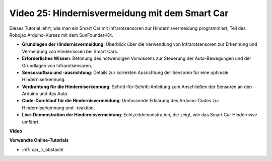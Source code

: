 Video 25: Hindernisvermeidung mit dem Smart Car
===============================================

Dieses Tutorial lehrt, wie man ein Smart Car mit Infrarotsensoren zur Hindernisvermeidung programmiert, Teil des Robojax Arduino-Kurses mit dem SunFounder-Kit.

* **Grundlagen der Hindernisvermeidung**: Überblick über die Verwendung von Infrarotsensoren zur Erkennung und Vermeidung von Hindernissen bei Smart Cars.
* **Erforderliches Wissen**: Betonung des notwendigen Vorwissens zur Steuerung der Auto-Bewegungen und der Grundlagen von Infrarotsensoren.
* **Sensoraufbau und -ausrichtung**: Details zur korrekten Ausrichtung der Sensoren für eine optimale Hinderniserkennung.
* **Verdrahtung für die Hinderniserkennung**: Schritt-für-Schritt-Anleitung zum Anschließen der Sensoren an den Arduino und das Auto.
* **Code-Durchlauf für die Hindernisvermeidung**: Umfassende Erklärung des Arduino-Codes zur Hinderniserkennung und -reaktion.
* **Live-Demonstration der Hindernisvermeidung**: Echtzeitdemonstration, die zeigt, wie das Smart Car Hindernisse umfährt.

**Video**

.. raw:: html

    <iframe width="600" height="400" src="https://www.youtube.com/embed/XEObTOE8JM8?si=WgZo1U5kFoyNoYsP" title="YouTube video player" frameborder="0" allow="accelerometer; autoplay; clipboard-write; encrypted-media; gyroscope; picture-in-picture; web-share" allowfullscreen></iframe>

    <br/><br/>

**Verwandte Online-Tutorials**

* :ref:`car_ir_obstacle`